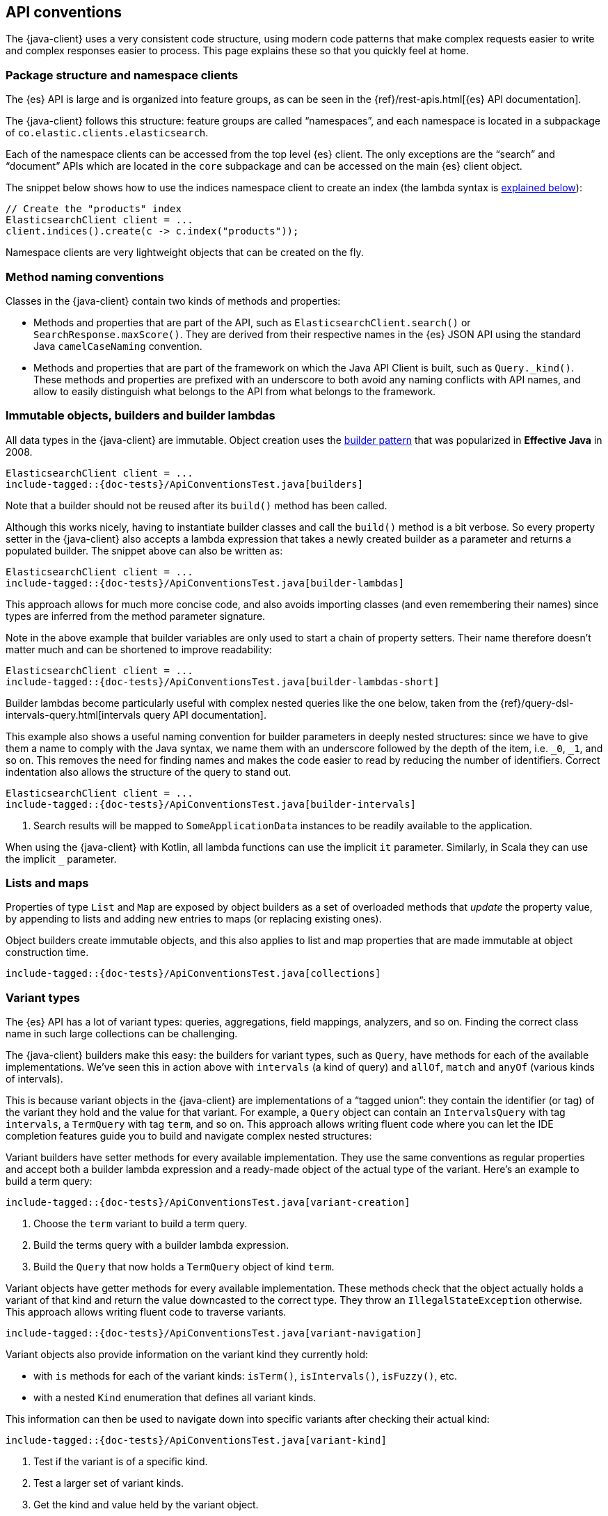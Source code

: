 [[api-conventions]]
== API conventions

The {java-client} uses a very consistent code structure, using modern code
patterns that make complex requests easier to write and complex responses easier 
to process. This page explains these so that you quickly feel at home.

[discrete]
=== Package structure and namespace clients

The {es} API is large and is organized into feature groups, as can be seen in 
the {ref}/rest-apis.html[{es} API documentation].

The {java-client} follows this structure: feature groups are called “namespaces”,
and each namespace is located in a subpackage of 
`co.elastic.clients.elasticsearch`.

Each of the namespace clients can be accessed from the top level {es} client. The
only exceptions are the “search” and “document” APIs which are located in the `core`
subpackage and can be accessed on the main {es} client object.

The snippet below shows how to use the indices namespace client to create an 
index (the lambda syntax is <<builder-lambdas, explained below>>):

["source","java"]
--------------------------------------------------
// Create the "products" index
ElasticsearchClient client = ...
client.indices().create(c -> c.index("products"));
--------------------------------------------------

Namespace clients are very lightweight objects that can be created on the fly.


[discrete]
=== Method naming conventions

Classes in the {java-client} contain two kinds of methods and properties:

* Methods and properties that are part of the API, such as 
`ElasticsearchClient.search()` or `SearchResponse.maxScore()`. They are derived 
from their respective names in the {es} JSON API using the standard Java 
`camelCaseNaming` convention.

* Methods and properties that are part of the framework on which the Java API 
Client is built, such as `Query._kind()`. These methods and properties are
prefixed with an underscore to both avoid any naming conflicts with API names,
and allow to easily distinguish what belongs to the API from what belongs to the
framework.


[discrete]
[[builder-lambdas]]
=== Immutable objects, builders and builder lambdas

All data types in the {java-client} are immutable. Object creation uses the
https://www.informit.com/articles/article.aspx?p=1216151&seqNum=2[builder pattern] 
that was popularized in *Effective Java* in 2008.

["source","java"]
--------------------------------------------------
ElasticsearchClient client = ...
include-tagged::{doc-tests}/ApiConventionsTest.java[builders]
--------------------------------------------------

Note that a builder should not be reused after its `build()` method has been 
called.

Although this works nicely, having to instantiate builder classes and call the 
`build()` method is a bit verbose. So every property setter in the {java-client} also
accepts a lambda expression that takes a newly created builder as a parameter 
and returns a populated builder. The snippet above can also be written as:

["source","java"]
--------------------------------------------------
ElasticsearchClient client = ...
include-tagged::{doc-tests}/ApiConventionsTest.java[builder-lambdas]
--------------------------------------------------

This approach allows for much more concise code, and also avoids importing 
classes (and even remembering their names) since types are inferred from the 
method parameter signature.

Note in the above example that builder variables are only used to start a chain
of property setters. Their name therefore doesn't matter much and can be shortened
to improve readability:

["source","java"]
--------------------------------------------------
ElasticsearchClient client = ...
include-tagged::{doc-tests}/ApiConventionsTest.java[builder-lambdas-short]
--------------------------------------------------


Builder lambdas become particularly useful with complex nested queries like the
one below, taken from the
{ref}/query-dsl-intervals-query.html[intervals query API documentation].

This example also shows a useful naming convention for builder parameters in 
deeply nested structures: since we have to give them a name to comply with the 
Java syntax, we name them with an underscore followed by the depth of the item,
i.e. `_0`, `_1`, and so on. This removes the need for finding names and makes
the code easier to read by reducing the number of identifiers. Correct indentation
also allows the structure of the query to stand out.

["source","java"]
--------------------------------------------------
ElasticsearchClient client = ...
include-tagged::{doc-tests}/ApiConventionsTest.java[builder-intervals]
--------------------------------------------------
<1> Search results will be mapped to `SomeApplicationData` instances to
    be readily available to the application.

When using the {java-client} with Kotlin, all lambda functions can use the implicit
`it` parameter. Similarly, in Scala they can use the implicit `_` parameter.

[discrete]
=== Lists and maps

Properties of type `List` and `Map` are exposed by object builders as a set of overloaded
methods that _update_ the property value, by appending to lists and adding new entries to maps
(or replacing existing ones).

Object builders create immutable objects, and this also applies to list and map properties
that are made immutable at object construction time.

["source","java"]
--------------------------------------------------
include-tagged::{doc-tests}/ApiConventionsTest.java[collections]
--------------------------------------------------

[discrete]
=== Variant types

The {es} API has a lot of variant types: queries, aggregations, field mappings, 
analyzers, and so on. Finding the correct class name in such large collections 
can be challenging.

The {java-client} builders make this easy: the builders for variant types, such as
`Query`, have methods for each of the available implementations. We’ve seen this
in action above with `intervals` (a kind of query) and `allOf`, `match` and 
`anyOf` (various kinds of intervals).

This is because variant objects in the {java-client} are implementations of a
“tagged union”: they contain the identifier (or tag) of the variant they hold
and the value for that variant. For example, a `Query` object can contain an 
`IntervalsQuery` with tag `intervals`, a `TermQuery` with tag `term`, and so on. 
This approach allows writing fluent code where you can let the IDE completion 
features guide you to build and navigate complex nested structures:

Variant builders have setter methods for every available implementation. They
use the same conventions as regular properties and accept both a builder lambda
expression and a ready-made object of the actual type of the variant. Here’s an
example to build a term query:

["source","java"]
--------------------------------------------------
include-tagged::{doc-tests}/ApiConventionsTest.java[variant-creation]
--------------------------------------------------
<1> Choose the `term` variant to build a term query.
<2> Build the terms query with a builder lambda expression.
<3> Build the `Query` that now holds a `TermQuery` object of kind `term`.

Variant objects have getter methods for every available implementation. These
methods check that the object actually holds a variant of that kind and return
the value downcasted to the correct type. They throw an `IllegalStateException`
otherwise. This approach allows writing fluent code to traverse variants.

["source","java"]
--------------------------------------------------
include-tagged::{doc-tests}/ApiConventionsTest.java[variant-navigation]
--------------------------------------------------

Variant objects also provide information on the variant kind they currently hold:

* with `is` methods for each of the variant kinds: `isTerm()`, `isIntervals()`, `isFuzzy()`, etc.

* with a nested `Kind` enumeration that defines all variant kinds.

This information can then be used to navigate down into specific variants after checking
their actual kind:

["source","java"]
--------------------------------------------------
include-tagged::{doc-tests}/ApiConventionsTest.java[variant-kind]
--------------------------------------------------
<1> Test if the variant is of a specific kind.
<2> Test a larger set of variant kinds.
<3> Get the kind and value held by the variant object.

[discrete]
=== Blocking and asynchronous clients

API clients come in two flavors: blocking and asynchronous. All methods on 
asynchronous clients return a standard `CompletableFuture`.

Both flavors can be used at the same time depending on your needs, sharing the 
same transport object:

["source","java"]
--------------------------------------------------
ElasticsearchTransport transport = ...

include-tagged::{doc-tests}/ApiConventionsTest.java[blocking-and-async]
--------------------------------------------------

[discrete]
=== Exceptions

Client methods can throw two kinds of exceptions:

* Requests that were received by the {es} server but that were rejected 
(validation error, server internal timeout exceeded, etc) will produce an 
`ElasticsearchException`. This exception contains details about the error,
provided by {es}.

* Requests that failed to reach the server (network error, server unavailable,
etc) will produce a `TransportException`. That exception's cause is the exception
thrown by the lower-level implementation. In the case of the `RestClientTransport`
it will be a `ResponseException` that contains the low level HTTP response.

[discrete]
=== Object life cycles

There are five kinds of objects in the {java-client} with different life cycles:


**Object mapper**::
Stateless and thread-safe, but can be costly to create. 
It’s usually a singleton that is created at application startup and used to 
create the transport.

**Transport**:: 
Thread-safe, holds network resources through the underlying HTTP client. A 
transport object is associated with an {es} cluster and has to be explicitly 
closed to release the underlying resources such as network connections.

**Clients**:: 
Immutable, stateless and thread-safe.
These are very lightweight objects that just wrap a transport and provide API 
endpoints as methods.

**Builders**:: 
Mutable, non thread-safe. 
Builders are transient objects that should not be reused after calling 
`build()`.

**Requests & other API objects**::
Immutable, thread-safe. 
If your application uses the same request or same parts of a request over and 
over, these objects can be prepared in advance and reused across multiple calls 
over multiple clients with different transports.
